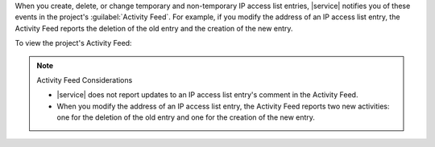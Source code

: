 When you create, delete, or change temporary and non-temporary IP access
list entries, |service| notifies you of these events in the project's
:guilabel:`Activity Feed`. For example, if you modify the address of an
IP access list entry, the Activity Feed reports the deletion of the old
entry and the creation of the new entry.

To view the project's Activity Feed:

.. procedure::
   :style: normal

   .. include:: /includes/nav/steps-project-settings.rst

   .. include:: /includes/nav/steps-project-activity-feed.rst

.. seealso::

   :ref:`View All Activity <project-activity-feed>`.

.. note:: Activity Feed Considerations

   - |service| does not report updates to an IP access list entry's
     comment in the Activity Feed.

   - When you modify the address of an IP access list entry, the
     Activity Feed reports two new activities: one for the deletion of
     the old entry and one for the creation of the new entry.
